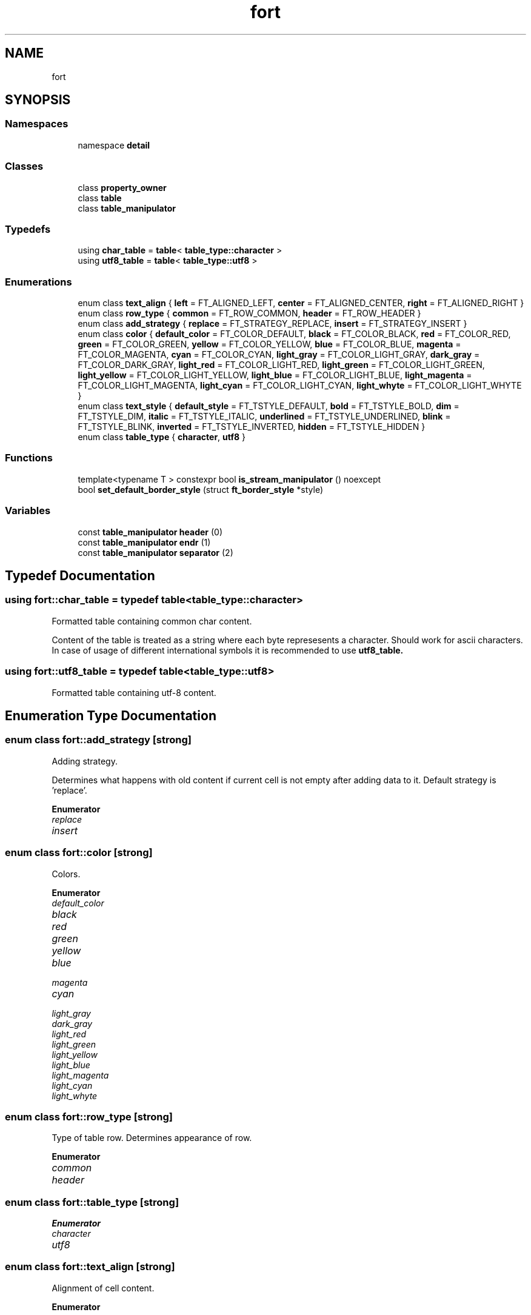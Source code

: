 .TH "fort" 3 "Wed Jan 19 2022" "Version v1.0" "CV" \" -*- nroff -*-
.ad l
.nh
.SH NAME
fort
.SH SYNOPSIS
.br
.PP
.SS "Namespaces"

.in +1c
.ti -1c
.RI "namespace \fBdetail\fP"
.br
.in -1c
.SS "Classes"

.in +1c
.ti -1c
.RI "class \fBproperty_owner\fP"
.br
.ti -1c
.RI "class \fBtable\fP"
.br
.ti -1c
.RI "class \fBtable_manipulator\fP"
.br
.in -1c
.SS "Typedefs"

.in +1c
.ti -1c
.RI "using \fBchar_table\fP = \fBtable\fP< \fBtable_type::character\fP >"
.br
.ti -1c
.RI "using \fButf8_table\fP = \fBtable\fP< \fBtable_type::utf8\fP >"
.br
.in -1c
.SS "Enumerations"

.in +1c
.ti -1c
.RI "enum class \fBtext_align\fP { \fBleft\fP = FT_ALIGNED_LEFT, \fBcenter\fP = FT_ALIGNED_CENTER, \fBright\fP = FT_ALIGNED_RIGHT }"
.br
.ti -1c
.RI "enum class \fBrow_type\fP { \fBcommon\fP = FT_ROW_COMMON, \fBheader\fP = FT_ROW_HEADER }"
.br
.ti -1c
.RI "enum class \fBadd_strategy\fP { \fBreplace\fP = FT_STRATEGY_REPLACE, \fBinsert\fP = FT_STRATEGY_INSERT }"
.br
.ti -1c
.RI "enum class \fBcolor\fP { \fBdefault_color\fP = FT_COLOR_DEFAULT, \fBblack\fP = FT_COLOR_BLACK, \fBred\fP = FT_COLOR_RED, \fBgreen\fP = FT_COLOR_GREEN, \fByellow\fP = FT_COLOR_YELLOW, \fBblue\fP = FT_COLOR_BLUE, \fBmagenta\fP = FT_COLOR_MAGENTA, \fBcyan\fP = FT_COLOR_CYAN, \fBlight_gray\fP = FT_COLOR_LIGHT_GRAY, \fBdark_gray\fP = FT_COLOR_DARK_GRAY, \fBlight_red\fP = FT_COLOR_LIGHT_RED, \fBlight_green\fP = FT_COLOR_LIGHT_GREEN, \fBlight_yellow\fP = FT_COLOR_LIGHT_YELLOW, \fBlight_blue\fP = FT_COLOR_LIGHT_BLUE, \fBlight_magenta\fP = FT_COLOR_LIGHT_MAGENTA, \fBlight_cyan\fP = FT_COLOR_LIGHT_CYAN, \fBlight_whyte\fP = FT_COLOR_LIGHT_WHYTE }"
.br
.ti -1c
.RI "enum class \fBtext_style\fP { \fBdefault_style\fP = FT_TSTYLE_DEFAULT, \fBbold\fP = FT_TSTYLE_BOLD, \fBdim\fP = FT_TSTYLE_DIM, \fBitalic\fP = FT_TSTYLE_ITALIC, \fBunderlined\fP = FT_TSTYLE_UNDERLINED, \fBblink\fP = FT_TSTYLE_BLINK, \fBinverted\fP = FT_TSTYLE_INVERTED, \fBhidden\fP = FT_TSTYLE_HIDDEN }"
.br
.ti -1c
.RI "enum class \fBtable_type\fP { \fBcharacter\fP, \fButf8\fP }"
.br
.in -1c
.SS "Functions"

.in +1c
.ti -1c
.RI "template<typename T > constexpr bool \fBis_stream_manipulator\fP () noexcept"
.br
.ti -1c
.RI "bool \fBset_default_border_style\fP (struct \fBft_border_style\fP *style)"
.br
.in -1c
.SS "Variables"

.in +1c
.ti -1c
.RI "const \fBtable_manipulator\fP \fBheader\fP (0)"
.br
.ti -1c
.RI "const \fBtable_manipulator\fP \fBendr\fP (1)"
.br
.ti -1c
.RI "const \fBtable_manipulator\fP \fBseparator\fP (2)"
.br
.in -1c
.SH "Typedef Documentation"
.PP 
.SS "using \fBfort::char_table\fP = typedef \fBtable\fP<\fBtable_type::character\fP>"
Formatted table containing common char content\&.
.PP
Content of the table is treated as a string where each byte represesents a character\&. Should work for ascii characters\&. In case of usage of different international symbols it is recommended to use \fC\fButf8_table\fP\fP\&. 
.SS "using \fBfort::utf8_table\fP = typedef \fBtable\fP<\fBtable_type::utf8\fP>"
Formatted table containing utf-8 content\&. 
.SH "Enumeration Type Documentation"
.PP 
.SS "enum class \fBfort::add_strategy\fP\fC [strong]\fP"
Adding strategy\&.
.PP
Determines what happens with old content if current cell is not empty after adding data to it\&. Default strategy is 'replace'\&. 
.PP
\fBEnumerator\fP
.in +1c
.TP
\fB\fIreplace \fP\fP
.TP
\fB\fIinsert \fP\fP
.SS "enum class \fBfort::color\fP\fC [strong]\fP"
Colors\&. 
.PP
\fBEnumerator\fP
.in +1c
.TP
\fB\fIdefault_color \fP\fP
.TP
\fB\fIblack \fP\fP
.TP
\fB\fIred \fP\fP
.TP
\fB\fIgreen \fP\fP
.TP
\fB\fIyellow \fP\fP
.TP
\fB\fIblue \fP\fP
.TP
\fB\fImagenta \fP\fP
.TP
\fB\fIcyan \fP\fP
.TP
\fB\fIlight_gray \fP\fP
.TP
\fB\fIdark_gray \fP\fP
.TP
\fB\fIlight_red \fP\fP
.TP
\fB\fIlight_green \fP\fP
.TP
\fB\fIlight_yellow \fP\fP
.TP
\fB\fIlight_blue \fP\fP
.TP
\fB\fIlight_magenta \fP\fP
.TP
\fB\fIlight_cyan \fP\fP
.TP
\fB\fIlight_whyte \fP\fP
.SS "enum class \fBfort::row_type\fP\fC [strong]\fP"
Type of table row\&. Determines appearance of row\&. 
.PP
\fBEnumerator\fP
.in +1c
.TP
\fB\fIcommon \fP\fP
.TP
\fB\fIheader \fP\fP
.SS "enum class \fBfort::table_type\fP\fC [strong]\fP"

.PP
\fBEnumerator\fP
.in +1c
.TP
\fB\fIcharacter \fP\fP
.TP
\fB\fIutf8 \fP\fP
.SS "enum class \fBfort::text_align\fP\fC [strong]\fP"
Alignment of cell content\&. 
.PP
\fBEnumerator\fP
.in +1c
.TP
\fB\fIleft \fP\fP
.TP
\fB\fIcenter \fP\fP
.TP
\fB\fIright \fP\fP
.SS "enum class \fBfort::text_style\fP\fC [strong]\fP"
Text styles\&. 
.PP
\fBEnumerator\fP
.in +1c
.TP
\fB\fIdefault_style \fP\fP
.TP
\fB\fIbold \fP\fP
.TP
\fB\fIdim \fP\fP
.TP
\fB\fIitalic \fP\fP
.TP
\fB\fIunderlined \fP\fP
.TP
\fB\fIblink \fP\fP
.TP
\fB\fIinverted \fP\fP
.TP
\fB\fIhidden \fP\fP
.SH "Function Documentation"
.PP 
.SS "template<typename T > constexpr bool fort::is_stream_manipulator ()\fC [constexpr]\fP, \fC [noexcept]\fP"
Utility function that is used internally by the library to check if argument passed to operator<< is a manipulator\&. In case default behaviour is not enough write custom specialization of this function\&. 
.SS "bool fort::set_default_border_style (struct \fBft_border_style\fP * style)\fC [inline]\fP"
Set default border style for all new formatted tables\&.
.PP
\fBParameters\fP
.RS 4
\fIstyle\fP Pointer to border style\&. 
.RE
.PP
\fBReturns\fP
.RS 4
.IP "\(bu" 2
True: Success; table border style was changed\&.
.IP "\(bu" 2
False: Error 
.PP
.RE
.PP

.SH "Variable Documentation"
.PP 
.SS "const \fBtable_manipulator\fP fort::endr(1) (1)"
Table manipulator to move current cell to the first cell of the next row\&. 
.SS "const \fBtable_manipulator\fP fort::header(0) (0)"
Table manipulator to set current row as a header\&. 
.SS "const \fBtable_manipulator\fP fort::separator(2) (2)"
Table manipulator to add separator to the table\&. 
.SH "Author"
.PP 
Generated automatically by Doxygen for CV from the source code\&.
